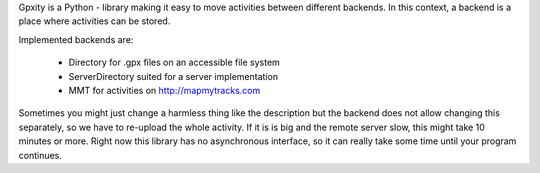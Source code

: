 
Gpxity is a Python - library making it easy to move activities between different backends.
In this context, a backend is a place where activities can be stored.

Implemented backends are:

  * Directory          for .gpx files on an accessible file system
  * ServerDirectory    suited for a server implementation
  * MMT                for activities on http://mapmytracks.com

Sometimes you might just change a harmless thing like the description but
the backend does not allow changing this separately, so we have to re-upload
the whole activity. If it is is big and the remote server slow, this might
take 10 minutes or more. Right now this library has no asynchronous interface,
so it can really take some time until your program continues.



